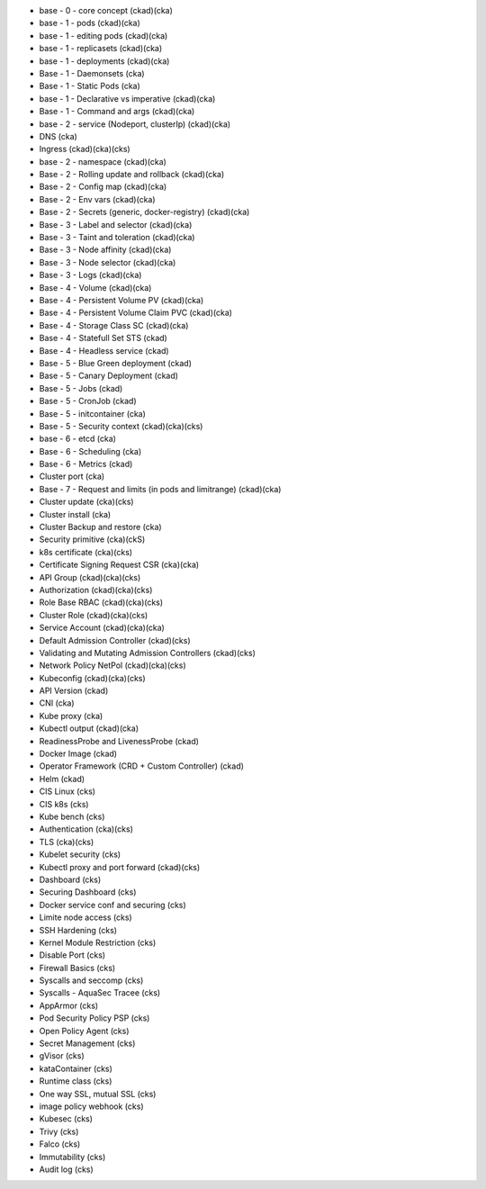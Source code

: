 * base - 0 - core concept (ckad)(cka)

* base - 1 - pods (ckad)(cka)
* base - 1 - editing pods (ckad)(cka)
* base - 1 - replicasets (ckad)(cka)
* base - 1 - deployments (ckad)(cka)
* Base - 1 - Daemonsets (cka)
* Base - 1 - Static Pods (cka)
* base - 1 - Declarative vs imperative (ckad)(cka)
* Base - 1 - Command and args (ckad)(cka)

* base - 2 - service (Nodeport, clusterIp) (ckad)(cka)
* DNS (cka)
* Ingress (ckad)(cka)(cks)
* base - 2 - namespace (ckad)(cka)
* Base - 2 - Rolling update and rollback (ckad)(cka)
* Base - 2 - Config map (ckad)(cka)
* Base - 2 - Env vars (ckad)(cka)
* Base - 2 - Secrets (generic, docker-registry) (ckad)(cka)

* Base - 3 - Label and selector (ckad)(cka)
* Base - 3 - Taint and toleration (ckad)(cka)
* Base - 3 - Node affinity (ckad)(cka)
* Base - 3 - Node selector (ckad)(cka)
* Base - 3 - Logs (ckad)(cka)

* Base - 4 - Volume (ckad)(cka)
* Base - 4 - Persistent Volume PV (ckad)(cka)
* Base - 4 - Persistent Volume Claim PVC (ckad)(cka)
* Base - 4 - Storage Class SC (ckad)(cka)
* Base - 4 - Statefull Set STS (ckad)
* Base - 4 - Headless service (ckad)

* Base - 5 - Blue Green deployment (ckad)
* Base - 5 - Canary Deployment (ckad)
* Base - 5 - Jobs (ckad)
* Base - 5 - CronJob (ckad)
* Base - 5 - initcontainer (cka)
* Base - 5 - Security context (ckad)(cka)(cks)

* base - 6 - etcd (cka)
* Base - 6 - Scheduling (cka)
* Base - 6 - Metrics (ckad)
* Cluster port (cka)

* Base - 7 - Request and limits (in pods and limitrange) (ckad)(cka)

* Cluster update (cka)(cks)
* Cluster install (cka)
* Cluster Backup and restore (cka)

* Security primitive (cka)(ckS)
* k8s certificate (cka)(cks)
* Certificate Signing Request CSR (cka)(cka)
* API Group (ckad)(cka)(cks)
* Authorization (ckad)(cka)(cks)
* Role Base RBAC (ckad)(cka)(cks)
* Cluster Role (ckad)(cka)(cks)
* Service Account (ckad)(cka)(cka)
* Default Admission Controller (ckad)(cks)
* Validating and Mutating Admission Controllers (ckad)(cks)
* Network Policy NetPol (ckad)(cka)(cks)

* Kubeconfig (ckad)(cka)(cks)

* API Version (ckad)
* CNI (cka)
* Kube proxy (cka)

* Kubectl output (ckad)(cka)
* ReadinessProbe and LivenessProbe (ckad)
* Docker Image (ckad)
* Operator Framework (CRD + Custom Controller) (ckad)
* Helm (ckad)
* CIS Linux (cks)
* CIS k8s (cks)
* Kube bench (cks)
* Authentication (cka)(cks)
* TLS (cka)(cks)
* Kubelet security (cks)
* Kubectl proxy and port forward (ckad)(cks)
* Dashboard (cks)
* Securing Dashboard (cks)
* Docker service conf and securing (cks)
* Limite node access (cks)
* SSH Hardening (cks)
* Kernel Module Restriction (cks)
* Disable Port (cks)
* Firewall Basics (cks)
* Syscalls and seccomp (cks)
* Syscalls - AquaSec Tracee (cks)
* AppArmor (cks)
* Pod Security Policy PSP (cks)
* Open Policy Agent (cks)
* Secret Management (cks)
* gVisor (cks)
* kataContainer (cks)
* Runtime class (cks)
* One way SSL, mutual SSL (cks)
* image policy webhook (cks)
* Kubesec (cks)
* Trivy (cks)
* Falco (cks)
* Immutability (cks)
* Audit log (cks)

